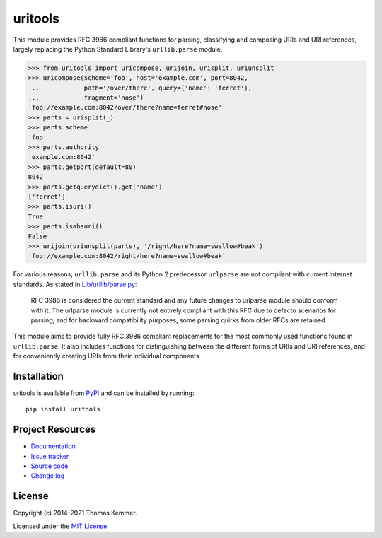 uritools
========================================================================

.. image:: https://img.shields.io/pypi/v/uritools
    :target: https://pypi.org/project/uritools
    :alt: Latest PyPI version

.. image:: https://img.shields.io/readthedocs/uritools
   :target: https://uritools.readthedocs.io
   :alt: Documentation build status

.. image:: https://img.shields.io/github/workflow/status/tkem/uritools/CI
   :target: https://github.com/tkem/uritools/actions/workflows/ci.yml
   :alt: CI build status

.. image:: https://img.shields.io/codecov/c/github/tkem/uritools/master.svg
   :target: https://codecov.io/gh/tkem/uritools
   :alt: Test coverage

.. image:: https://img.shields.io/github/license/tkem/uritools
   :target: https://raw.github.com/tkem/uritools/master/LICENSE
   :alt: License

.. image:: https://img.shields.io/badge/code%20style-black-000000.svg
   :target: https://github.com/psf/black
   :alt: Code style: black

This module provides RFC 3986 compliant functions for parsing,
classifying and composing URIs and URI references, largely replacing
the Python Standard Library's ``urllib.parse`` module.

.. code-block:: pycon

    >>> from uritools import uricompose, urijoin, urisplit, uriunsplit
    >>> uricompose(scheme='foo', host='example.com', port=8042,
    ...            path='/over/there', query={'name': 'ferret'},
    ...            fragment='nose')
    'foo://example.com:8042/over/there?name=ferret#nose'
    >>> parts = urisplit(_)
    >>> parts.scheme
    'foo'
    >>> parts.authority
    'example.com:8042'
    >>> parts.getport(default=80)
    8042
    >>> parts.getquerydict().get('name')
    ['ferret']
    >>> parts.isuri()
    True
    >>> parts.isabsuri()
    False
    >>> urijoin(uriunsplit(parts), '/right/here?name=swallow#beak')
    'foo://example.com:8042/right/here?name=swallow#beak'

For various reasons, ``urllib.parse`` and its Python 2 predecessor
``urlparse`` are not compliant with current Internet standards.  As
stated in `Lib/urllib/parse.py
<https://github.com/python/cpython/blob/3.8/Lib/urllib/parse.py>`_:

    RFC 3986 is considered the current standard and any future changes
    to urlparse module should conform with it.  The urlparse module is
    currently not entirely compliant with this RFC due to defacto
    scenarios for parsing, and for backward compatibility purposes,
    some parsing quirks from older RFCs are retained.

This module aims to provide fully RFC 3986 compliant replacements for
the most commonly used functions found in ``urllib.parse``.  It also
includes functions for distinguishing between the different forms of
URIs and URI references, and for conveniently creating URIs from their
individual components.


Installation
------------------------------------------------------------------------

uritools is available from PyPI_ and can be installed by running::

  pip install uritools


Project Resources
------------------------------------------------------------------------

- `Documentation`_
- `Issue tracker`_
- `Source code`_
- `Change log`_


License
------------------------------------------------------------------------

Copyright (c) 2014-2021 Thomas Kemmer.

Licensed under the `MIT License`_.


.. _PyPI: https://pypi.org/project/uritools/
.. _Documentation: https://uritools.readthedocs.io/
.. _Issue tracker: https://github.com/tkem/uritools/issues/
.. _Source code: https://github.com/tkem/uritools/
.. _Change log: https://github.com/tkem/uritools/blob/master/CHANGELOG.rst
.. _MIT License: https://raw.github.com/tkem/uritools/master/LICENSE
